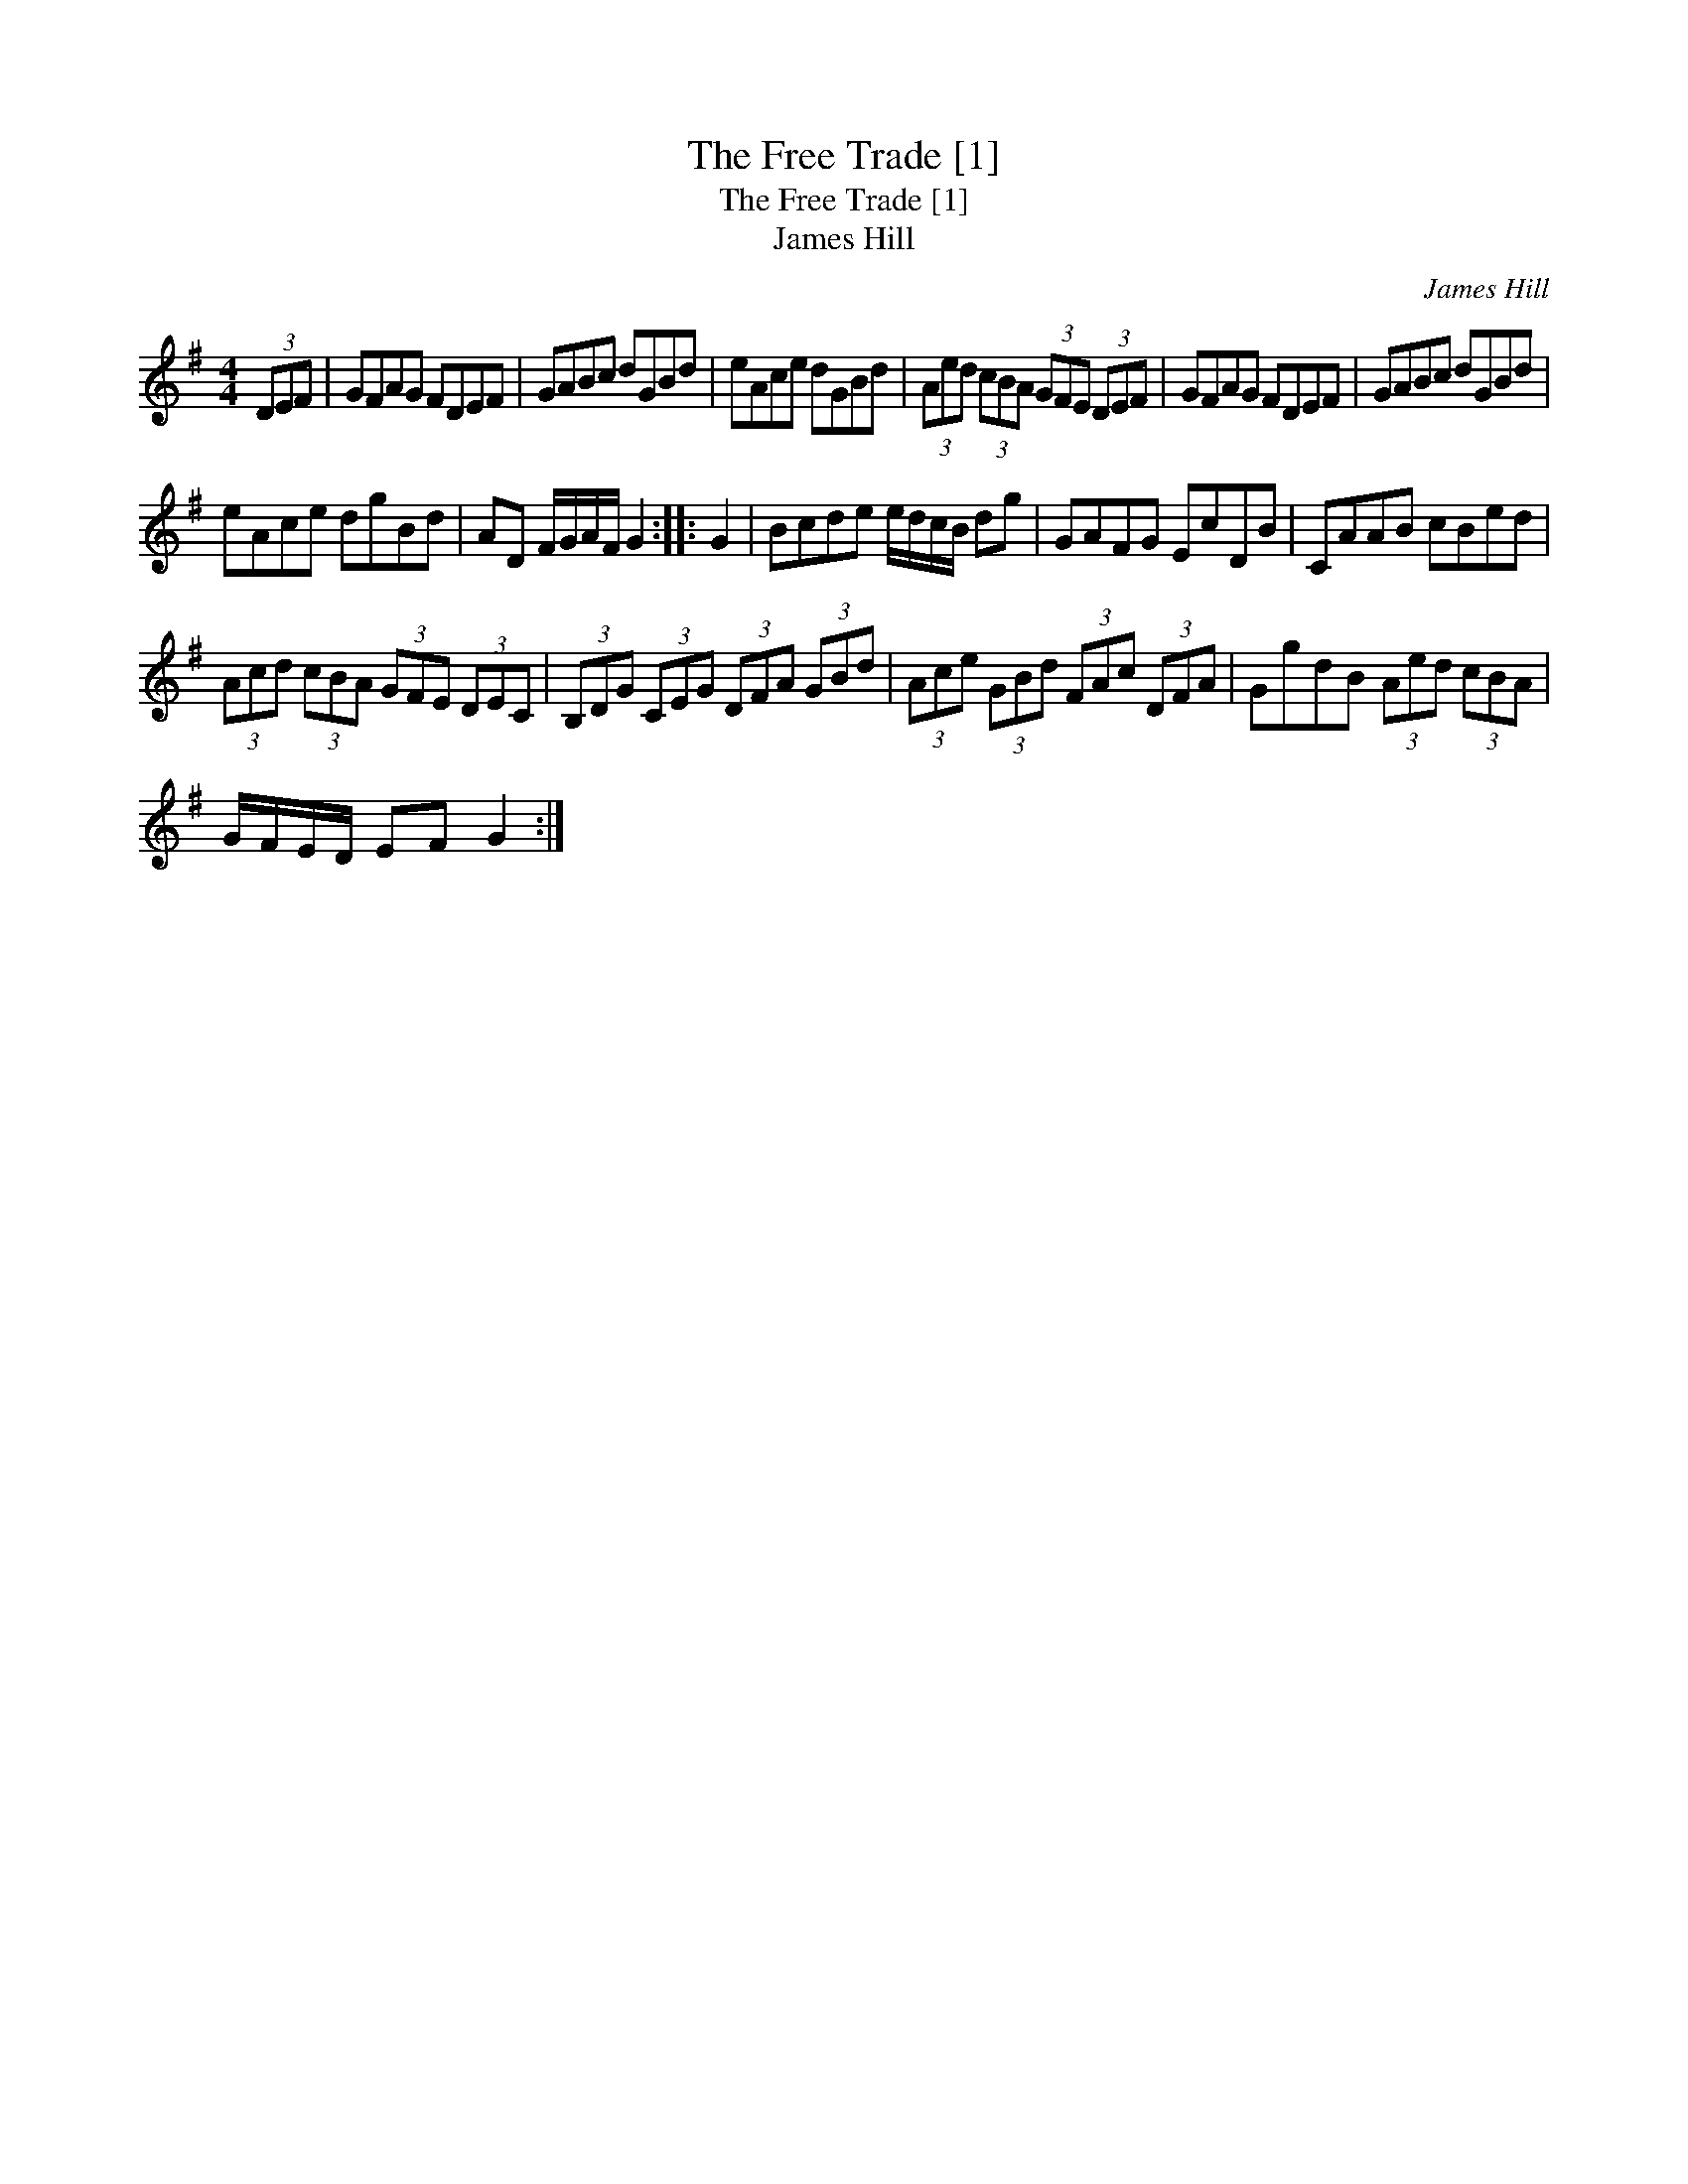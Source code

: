 X:1
T:The Free Trade [1]
T:The Free Trade [1]
T:James Hill
C:James Hill
L:1/8
M:4/4
K:G
V:1 treble 
V:1
 (3DEF | GFAG FDEF | GABc dGBd | eAce dGBd | (3Aed (3cBA (3GFE (3DEF | GFAG FDEF | GABc dGBd | %7
 eAce dgBd | AD F/G/A/F/ G2 :: G2 | Bcde e/d/c/B/ dg | GAFG EcDB | CAAB cBed | %13
 (3Acd (3cBA (3GFE (3DEC | (3B,DG (3CEG (3DFA (3GBd | (3Ace (3GBd (3FAc (3DFA | GgdB (3Aed (3cBA | %17
 G/F/E/D/ EF G2 :| %18

